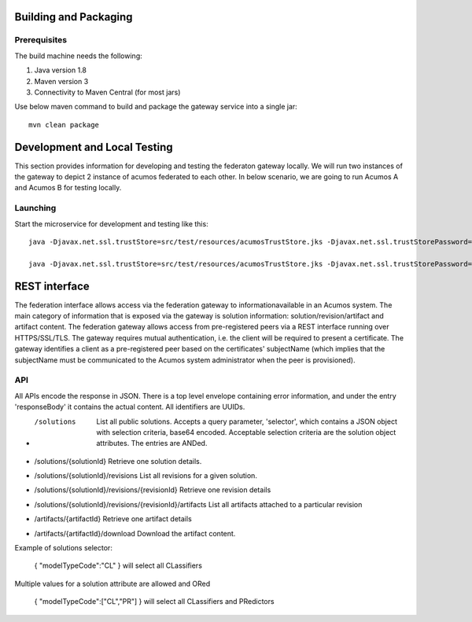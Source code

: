.. ===============LICENSE_START=======================================================
.. Acumos CC-BY-4.0
.. ===================================================================================
.. Copyright (C) 2017-2018 AT&T Intellectual Property & Tech Mahindra. All rights reserved.
.. ===================================================================================
.. This Acumos documentation file is distributed by AT&T and Tech Mahindra
.. under the Creative Commons Attribution 4.0 International License (the "License");
.. you may not use this file except in compliance with the License.
.. You may obtain a copy of the License at
..
.. http://creativecommons.org/licenses/by/4.0
..
.. This file is distributed on an "AS IS" BASIS,
.. WITHOUT WARRANTIES OR CONDITIONS OF ANY KIND, either express or implied.
.. See the License for the specific language governing permissions and
.. limitations under the License.
.. ===============LICENSE_END=========================================================

Building and Packaging
----------------------

Prerequisites
~~~~~~~~~~~~~

The build machine needs the following:

1. Java version 1.8
2. Maven version 3
3. Connectivity to Maven Central (for most jars)

Use below maven command to build and package the gateway service into a single jar::

	mvn clean package

Development and Local Testing
-----------------------------

This section provides information for developing and testing the federaton gateway locally. We will run two instances of the gateway to depict 2 instance of acumos federated to each other.
In below scenario, we are going to run Acumos A and Acumos B for testing locally.

Launching
~~~~~~~~~

Start the microservice for development and testing like this::

	java -Djavax.net.ssl.trustStore=src/test/resources/acumosTrustStore.jks -Djavax.net.ssl.trustStorePassword=acumos -jar target/federated-gateway-1.0.0-SNAPSHOT.jar --spring.profiles.active="default,acumosa" 

	java -Djavax.net.ssl.trustStore=src/test/resources/acumosTrustStore.jks -Djavax.net.ssl.trustStorePassword=acumos -jar target/federated-gateway-1.0.0-SNAPSHOT.jar --spring.profiles.active="default,acumosb"

REST interface
--------------

The federation interface allows access via the federation gateway to informationavailable in an Acumos system. The main category of information that is exposed via the gateway is solution information: solution/revision/artifact and artifact content.
The federation gateway allows access from pre-registered peers via a REST interface running over HTTPS/SSL/TLS. The gateway requires mutual authentication, i.e. the client will be required to present a certificate. The gateway identifies a client as a pre-registered peer based on the certificates' subjectName (which implies that the subjectName must be communicated to the Acumos system administrator when the peer is provisioned).

API
~~~

All APIs encode the response in JSON. There is a top level envelope containing error information, and under the entry 'responseBody' it contains the actual content. All identifiers are UUIDs.

* /solutions
   List all public solutions. Accepts a query parameter, 'selector', which contains a JSON object with selection criteria, base64 encoded. Acceptable selection criteria are the solution object attributes. The entries are ANDed.

* /solutions/{solutionId}
  Retrieve one solution details.

* /solutions/{solutionId}/revisions
  List all revisions for a given solution.

* /solutions/{solutionId}/revisions/{revisionId}
  Retrieve one revision details

* /solutions/{solutionId}/revisions/{revisionId}/artifacts
  List all artifacts attached to a particular revision

* /artifacts/{artifactId}
  Retrieve one artifact details

* /artifacts/{artifactId}/download
  Download the artifact content.

Example of solutions selector:

 { "modelTypeCode":"CL" } will select all CLassifiers

Multiple values for a solution attribute are allowed and ORed

 { "modelTypeCode":["CL","PR"] } will select all CLassifiers and PRedictors
